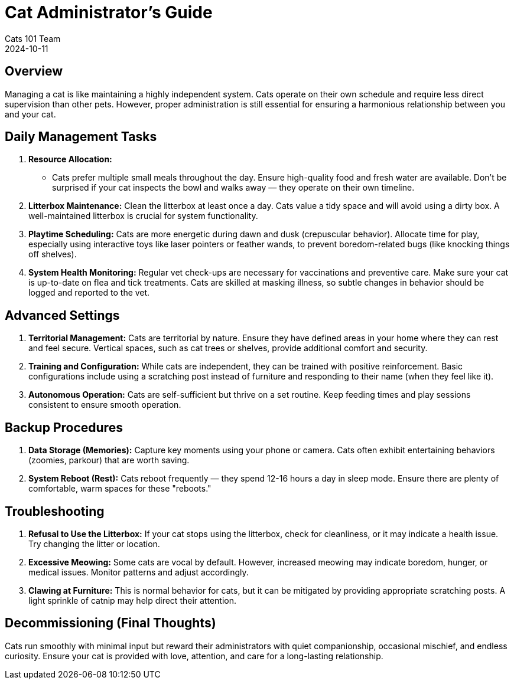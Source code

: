 = Cat Administrator's Guide
Cats 101 Team
2024-10-11

== Overview

Managing a cat is like maintaining a highly independent system. Cats operate on their own schedule and require less direct supervision than other pets. However, proper administration is still essential for ensuring a harmonious relationship between you and your cat.

== Daily Management Tasks

1. **Resource Allocation:**
- Cats prefer multiple small meals throughout the day. Ensure high-quality food and fresh water are available. Don’t be surprised if your cat inspects the bowl and walks away — they operate on their own timeline.

2. **Litterbox Maintenance:**
Clean the litterbox at least once a day. Cats value a tidy space and will avoid using a dirty box. A well-maintained litterbox is crucial for system functionality.

3. **Playtime Scheduling:**
Cats are more energetic during dawn and dusk (crepuscular behavior). Allocate time for play, especially using interactive toys like laser pointers or feather wands, to prevent boredom-related bugs (like knocking things off shelves).

4. **System Health Monitoring:**
Regular vet check-ups are necessary for vaccinations and preventive care. Make sure your cat is up-to-date on flea and tick treatments. Cats are skilled at masking illness, so subtle changes in behavior should be logged and reported to the vet.

== Advanced Settings

1. **Territorial Management:**
Cats are territorial by nature. Ensure they have defined areas in your home where they can rest and feel secure. Vertical spaces, such as cat trees or shelves, provide additional comfort and security.

2. **Training and Configuration:**
While cats are independent, they can be trained with positive reinforcement. Basic configurations include using a scratching post instead of furniture and responding to their name (when they feel like it).

3. **Autonomous Operation:**
Cats are self-sufficient but thrive on a set routine. Keep feeding times and play sessions consistent to ensure smooth operation.

== Backup Procedures

1. **Data Storage (Memories):**
Capture key moments using your phone or camera. Cats often exhibit entertaining behaviors (zoomies, parkour) that are worth saving.

2. **System Reboot (Rest):**
Cats reboot frequently — they spend 12-16 hours a day in sleep mode. Ensure there are plenty of comfortable, warm spaces for these "reboots."

== Troubleshooting

1. **Refusal to Use the Litterbox:**
If your cat stops using the litterbox, check for cleanliness, or it may indicate a health issue. Try changing the litter or location.

2. **Excessive Meowing:**
Some cats are vocal by default. However, increased meowing may indicate boredom, hunger, or medical issues. Monitor patterns and adjust accordingly.

3. **Clawing at Furniture:**
This is normal behavior for cats, but it can be mitigated by providing appropriate scratching posts. A light sprinkle of catnip may help direct their attention.

== Decommissioning (Final Thoughts)

Cats run smoothly with minimal input but reward their administrators with quiet companionship, occasional mischief, and endless curiosity. Ensure your cat is provided with love, attention, and care for a long-lasting relationship.
